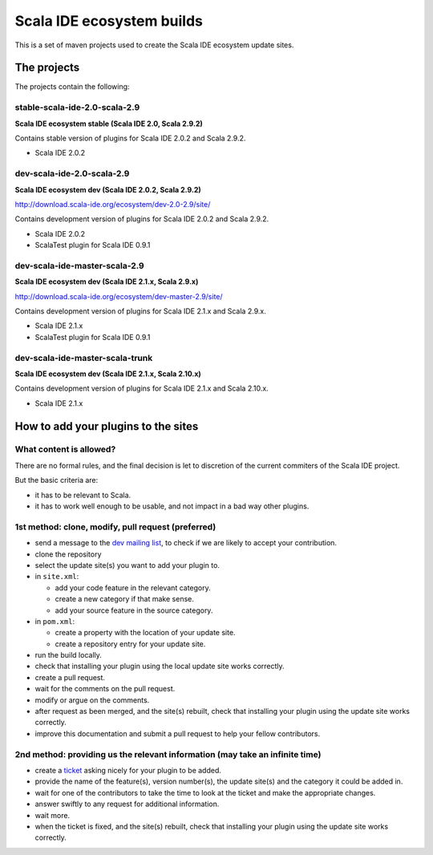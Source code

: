 Scala IDE ecosystem builds
==========================

This is a set of maven projects used to create the Scala IDE ecosystem update sites.

The projects
------------

The projects contain the following:

stable-scala-ide-2.0-scala-2.9
..............................

**Scala IDE ecosystem stable (Scala IDE 2.0, Scala 2.9.2)**

Contains stable version of plugins for Scala IDE 2.0.2 and Scala 2.9.2.

* Scala IDE 2.0.2

dev-scala-ide-2.0-scala-2.9
...........................

**Scala IDE ecosystem dev (Scala IDE 2.0.2, Scala 2.9.2)**

http://download.scala-ide.org/ecosystem/dev-2.0-2.9/site/

Contains development version of plugins for Scala IDE 2.0.2 and Scala 2.9.2.

* Scala IDE 2.0.2
* ScalaTest plugin for Scala IDE 0.9.1

dev-scala-ide-master-scala-2.9
..............................

**Scala IDE ecosystem dev (Scala IDE 2.1.x, Scala 2.9.x)**

http://download.scala-ide.org/ecosystem/dev-master-2.9/site/

Contains development version of plugins for Scala IDE 2.1.x and Scala 2.9.x.

* Scala IDE 2.1.x
* ScalaTest plugin for Scala IDE 0.9.1

dev-scala-ide-master-scala-trunk
................................

**Scala IDE ecosystem dev (Scala IDE 2.1.x, Scala 2.10.x)**

Contains development version of plugins for Scala IDE 2.1.x and Scala 2.10.x.

* Scala IDE 2.1.x

How to add your plugins to the sites
------------------------------------

What content is allowed?
........................

There are no formal rules, and the final decision is let to discretion of the current commiters of the Scala IDE project.

But the basic criteria are:

* it has to be relevant to Scala.
* it has to work well enough to be usable, and not impact in a bad way other plugins.

1st method: clone, modify, pull request (preferred)
...................................................

* send a message to the `dev mailing list`_, to check if we are likely to accept your contribution.


* clone the repository
* select the update site(s) you want to add your plugin to.
* in ``site.xml``:

  * add your code feature in the relevant category.
  * create a new category if that make sense.
  * add your source feature in the source category.

* in ``pom.xml``:

  * create a property with the location of your update site.
  * create a repository entry for your update site.

* run the build locally.
* check that installing your plugin using the local update site works correctly.
* create a pull request.
* wait for the comments on the pull request.
* modify or argue on the comments.
* after request as been merged, and the site(s) rebuilt, check that installing your plugin using the update site works correctly.


* improve this documentation and submit a pull request to help your fellow contributors.

2nd method: providing us the relevant information (may take an infinite time)
.............................................................................

* create a `ticket`_ asking nicely for your plugin to be added.
* provide the name of the feature(s), version number(s), the update site(s) and the category it could be added in.
* wait for one of the contributors to take the time to look at the ticket and make the appropriate changes.
* answer swiftly to any request for additional information.
* wait more.
* when the ticket is fixed, and the site(s) rebuilt, check that installing your plugin using the update site works correctly.

.. _dev mailing list: http://scala-ide.org/docs/user/community.html
.. _ticket: http://scala-ide.org/docs/user/community.html

